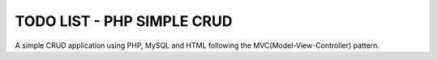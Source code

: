###################
TODO LIST - PHP SIMPLE CRUD
###################

A simple CRUD application using PHP, MySQL and HTML following the MVC(Model-View-Controller) pattern.
